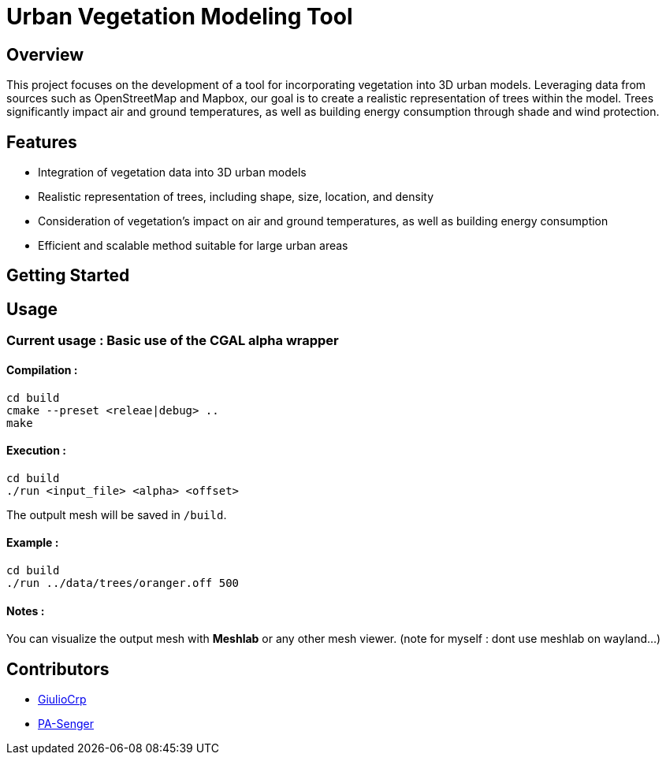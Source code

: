 = Urban Vegetation Modeling Tool

== Overview

This project focuses on the development of a tool for incorporating vegetation into 3D urban models. Leveraging data from sources such as OpenStreetMap and Mapbox, our goal is to create a realistic representation of trees within the model. Trees significantly impact air and ground temperatures, as well as building energy consumption through shade and wind protection.

== Features

* Integration of vegetation data into 3D urban models
* Realistic representation of trees, including shape, size, location, and density
* Consideration of vegetation's impact on air and ground temperatures, as well as building energy consumption
* Efficient and scalable method suitable for large urban areas

== Getting Started

== Usage
=== Current usage : Basic use of the CGAL alpha wrapper

==== Compilation :
```bash
cd build
cmake --preset <releae|debug> ..
make
```
==== Execution :
```bash
cd build
./run <input_file> <alpha> <offset>
```
The outpult mesh will be saved in  `/build`.

==== Example :
```bash
cd build
./run ../data/trees/oranger.off 500
```

==== Notes :
You can visualize the output mesh with **Meshlab** or any other mesh viewer. (note for myself : dont use meshlab on wayland...)


== Contributors

* https://github.com/GiulioCrp[GiulioCrp]
* https://github.com/PA-Senger[PA-Senger]